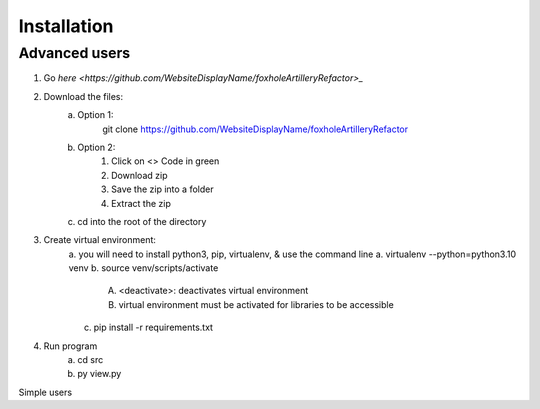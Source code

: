 Installation
============

Advanced users
--------------
1. Go `here <https://github.com/WebsiteDisplayName/foxholeArtilleryRefactor>_`
2. Download the files:
    a. Option 1:
        git clone https://github.com/WebsiteDisplayName/foxholeArtilleryRefactor
    b. Option 2:
        1. Click on <> Code in green
        2. Download zip
        3. Save the zip into a folder
        4. Extract the zip
    c. cd into the root of the directory

3. Create virtual environment:
    a. you will need to install python3, pip, virtualenv, & use the command line
    a. virtualenv --python=python3.10 venv
    b. source venv/scripts/activate
        A. <deactivate>: deactivates virtual environment
        B. virtual environment must be activated for libraries to be accessible
    c. pip install -r requirements.txt

4. Run program
    a. cd src
    b. py view.py

Simple users
